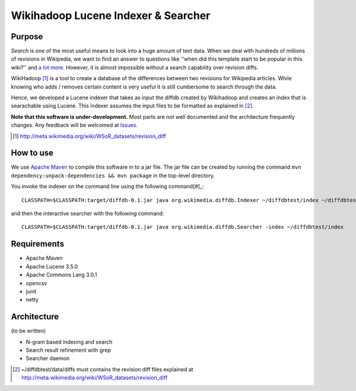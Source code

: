 ==========================================
Wikihadoop Lucene Indexer & Searcher
==========================================

Purpose
=====================

*Search* is one of the most useful means to look into a huge amount of text data.  When we deal with hundreds of millions of revisions in Wikipedia, we want to find an answer to questions like ''when did this template start to be popular in this wiki?'' and `a lot more`_.  However, it is almost impossible without a search capability over revision diffs.

WikiHadoop [#]_ is a tool to create a database of the differences between two revisions for Wikipedia articles. While knowing who adds / removes certain content is very useful it is still cumbersome to search through the data.

Hence, we developed a Lucene indexer that takes as input the diffdb created by Wikihadoop and creates an index that is searachable using Lucene.
This indexer assumes the input files to be formatted as explained in [#]_.

**Note that this software is under-development.**  Most parts are not well documented and the architecture frequently changes.  Any feedback will be welcomed at Issues_.

.. _WikiHadoop: https://github.com/whym/wikihadoop
.. _Issues: https://github.com/whym/diffindexer/issues
.. _a lot more: http://meta.wikimedia.org/wiki/Research:MDM_-_The_Magical_Difference_Machine
.. [#] http://meta.wikimedia.org/wiki/WSoR_datasets/revision_diff

How to use
=====================
We use `Apache Maven`_ to compile this software in to a jar file.  The jar file can be created by running the command ``mvn dependency:unpack-dependencies && mvn package`` in the top-level directory.

You invoke the indexer on the command line using the following command[#]_: ::

 CLASSPATH=$CLASSPATH:target/diffdb-0.1.jar java org.wikimedia.diffdb.Indexer ~/diffdbtest/index ~/diffdbtest/data/diffs

and then the interactive searcher with the following command: ::

 CLASSPATH=$CLASSPATH:target/diffdb-0.1.jar java org.wikimedia.diffdb.Searcher -index ~/diffdbtest/index

Requirements
=====================
* Apache Maven
* Apache Lucene 3.5.0
* Apache Commons Lang 3.0.1
* opencsv
* junit
* netty

Architecture
=====================
(to be written)

* N-gram based indexing and search
* Search result refinement with grep
* Searcher daemon

.. _Apache Maven: http://maven.apache.org/
.. [#] ~/diffdbtest/data/diffs must contains the revision diff files explained at http://meta.wikimedia.org/wiki/WSoR_datasets/revision_diff

.. Local variables:
.. mode: rst
.. End:
